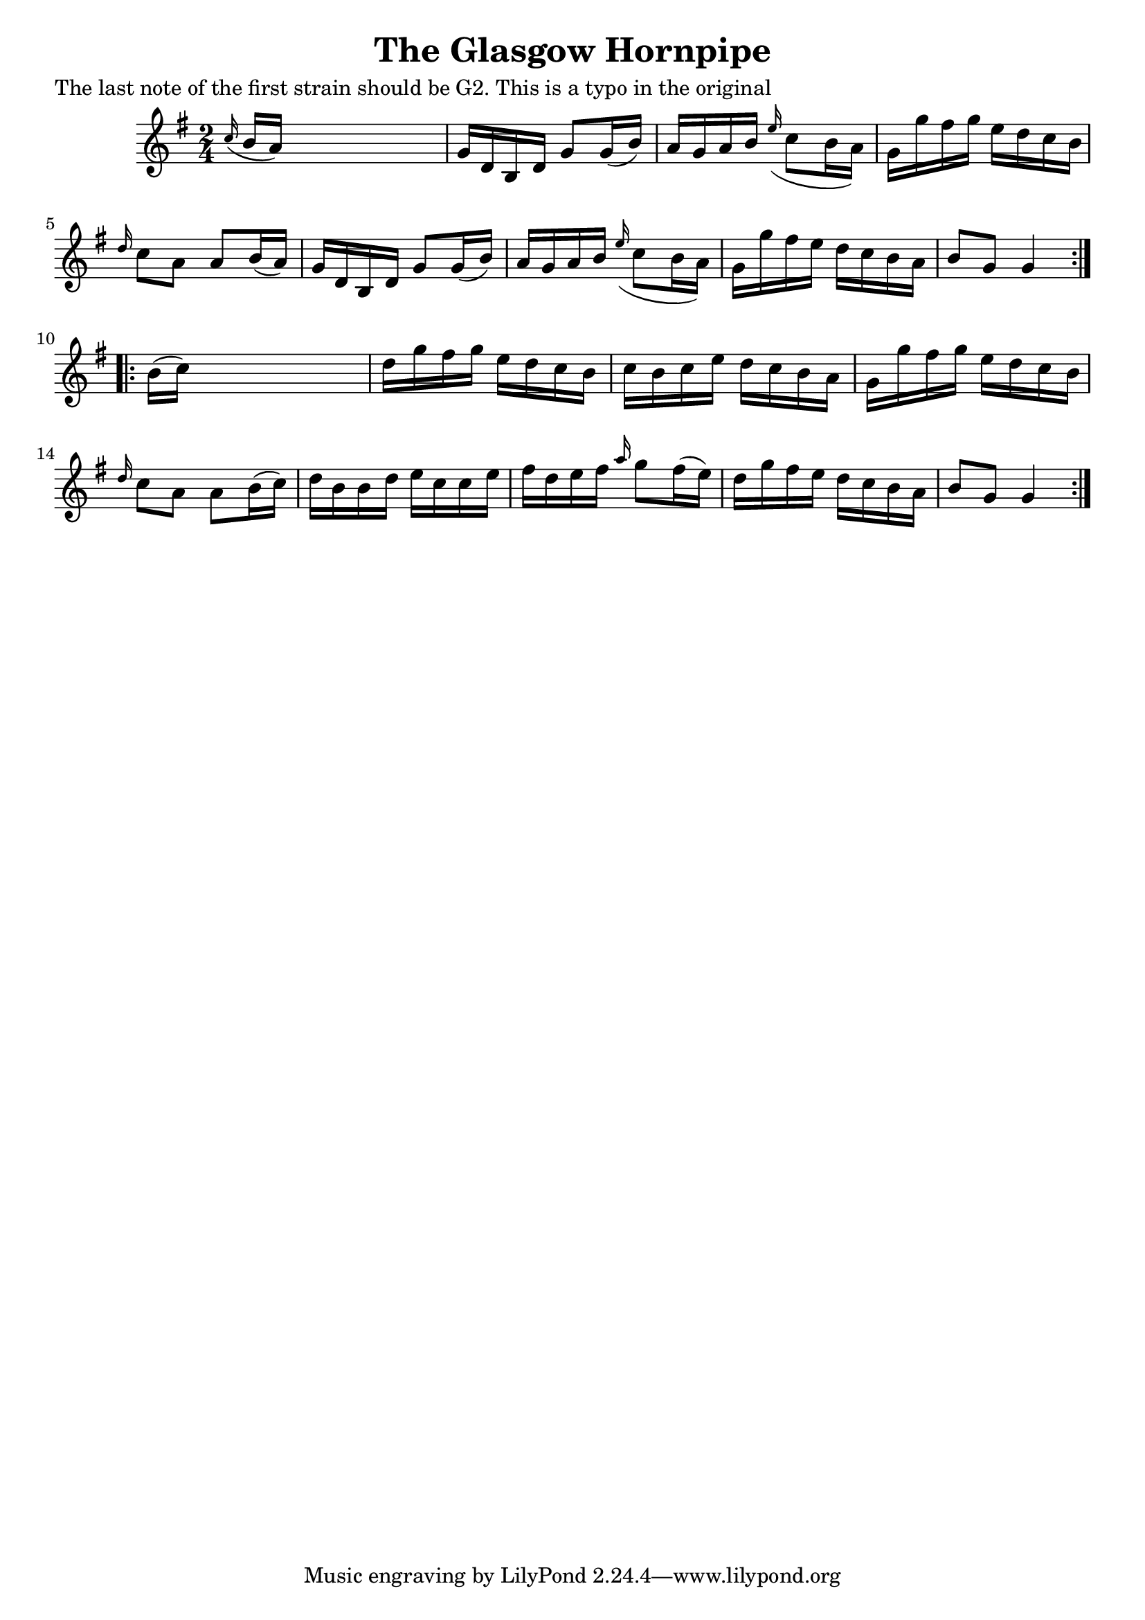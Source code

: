 
\version "2.16.2"
% automatically converted by musicxml2ly from xml/1648_nt.xml

%% additional definitions required by the score:
\language "english"


\header {
    poet = "The last note of the first strain should be G2. This is a typo in the original"
    encoder = "abc2xml version 63"
    encodingdate = "2015-01-25"
    title = "The Glasgow Hornpipe"
    }

\layout {
    \context { \Score
        autoBeaming = ##f
        }
    }
PartPOneVoiceOne =  \relative c'' {
    \repeat volta 2 {
        \key g \major \time 2/4 \grace { c16 ( } b16 [ a16 ) ] s4. | % 2
        g16 [ d16 b16 d16 ] g8 [ g16 ( b16 ) ] | % 3
        a16 [ g16 a16 b16 ] \grace { e16 ( } c8 [ b16 a16 ) ] | % 4
        g16 [ g'16 fs16 g16 ] e16 [ d16 c16 b16 ] | % 5
        \grace { d16 } c8 [ a8 ] a8 [ b16 ( a16 ) ] | % 6
        g16 [ d16 b16 d16 ] g8 [ g16 ( b16 ) ] | % 7
        a16 [ g16 a16 b16 ] \grace { e16 ( } c8 [ b16 a16 ) ] | % 8
        g16 [ g'16 fs16 e16 ] d16 [ c16 b16 a16 ] | % 9
        b8 [ g8 ] g4 }
    \repeat volta 2 {
        | \barNumberCheck #10
        b16 ( [ c16 ) ] s4. | % 11
        d16 [ g16 fs16 g16 ] e16 [ d16 c16 b16 ] | % 12
        c16 [ b16 c16 e16 ] d16 [ c16 b16 a16 ] | % 13
        g16 [ g'16 fs16 g16 ] e16 [ d16 c16 b16 ] | % 14
        \grace { d16 } c8 [ a8 ] a8 [ b16 ( c16 ) ] | % 15
        d16 [ b16 b16 d16 ] e16 [ c16 c16 e16 ] | % 16
        fs16 [ d16 e16 fs16 ] \grace { a16 } g8 [ fs16 ( e16 ) ] | % 17
        d16 [ g16 fs16 e16 ] d16 [ c16 b16 a16 ] | % 18
        b8 [ g8 ] g4 }
    }


% The score definition
\score {
    <<
        \new Staff <<
            \context Staff << 
                \context Voice = "PartPOneVoiceOne" { \PartPOneVoiceOne }
                >>
            >>
        
        >>
    \layout {}
    % To create MIDI output, uncomment the following line:
    %  \midi {}
    }

